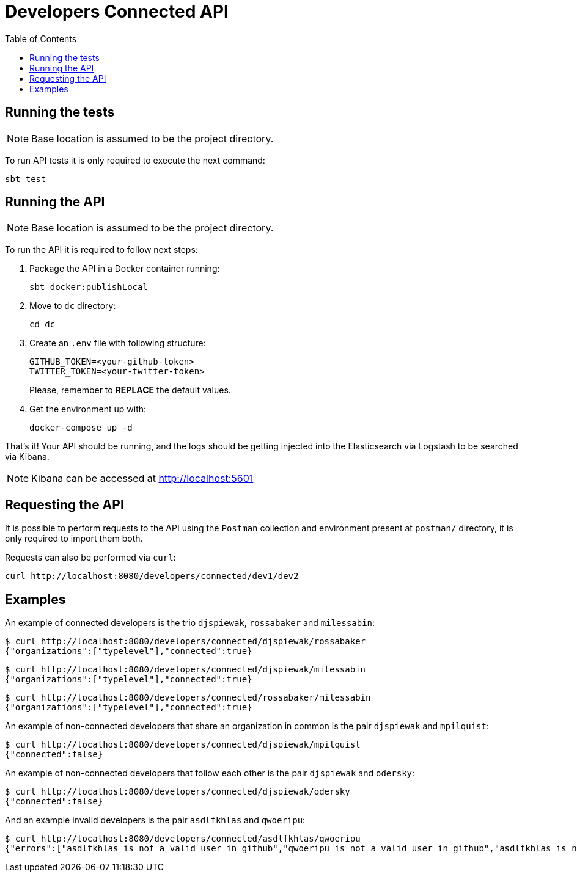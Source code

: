 = Developers Connected API
:toc:
:toclevels: 5

== Running the tests

NOTE: Base location is assumed to be the project directory.

To run API tests it is only required to execute the next command:

[source,bash]
sbt test

== Running the API

NOTE: Base location is assumed to be the project directory.

To run the API it is required to follow next steps:

. Package the API in a Docker container running:
+
[source,bash]
sbt docker:publishLocal

. Move to `dc` directory:
[source,bash]
cd dc

. Create an `.env` file with following structure:
+
[source]
GITHUB_TOKEN=<your-github-token>
TWITTER_TOKEN=<your-twitter-token>
+
Please, remember to **REPLACE** the default values.

. Get the environment up with:
[source,bash]
docker-compose up -d

That's it! Your API should be running, and the logs should be getting injected into the Elasticsearch via Logstash to be searched via Kibana.

NOTE: Kibana can be accessed at http://localhost:5601

== Requesting the API

It is possible to perform requests to the API using the `Postman` collection and environment present at `postman/` directory, it is only required to import them both.

Requests can also be performed via `curl`:

[source,bash]
curl http://localhost:8080/developers/connected/dev1/dev2

== Examples

An example of connected developers is the trio `djspiewak`, `rossabaker` and `milessabin`:

[source,bash]
$ curl http://localhost:8080/developers/connected/djspiewak/rossabaker
{"organizations":["typelevel"],"connected":true}

[source,bash]
$ curl http://localhost:8080/developers/connected/djspiewak/milessabin
{"organizations":["typelevel"],"connected":true}

[source,bash]
$ curl http://localhost:8080/developers/connected/rossabaker/milessabin
{"organizations":["typelevel"],"connected":true}

An example of non-connected developers that share an organization in common is the pair `djspiewak` and `mpilquist`:

[source,bash]
$ curl http://localhost:8080/developers/connected/djspiewak/mpilquist
{"connected":false}

An example of non-connected developers that follow each other is the pair `djspiewak` and `odersky`:

[source,bash]
$ curl http://localhost:8080/developers/connected/djspiewak/odersky
{"connected":false}

And an example invalid developers is the pair `asdlfkhlas` and `qwoeripu`:

[source,bash]
$ curl http://localhost:8080/developers/connected/asdlfkhlas/qwoeripu
{"errors":["asdlfkhlas is not a valid user in github","qwoeripu is not a valid user in github","asdlfkhlas is not a valid user in twitter","qwoeripu is not a valid user in twitter"]}
